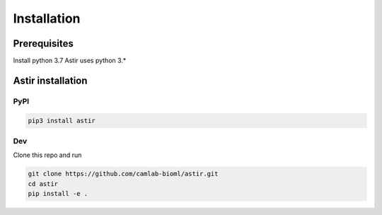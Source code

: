 Installation
------------

Prerequisites
~~~~~~~~~~~~~~

Install python 3.7
Astir uses python 3.*


Astir installation
~~~~~~~~~~~~~~~~~~
PyPI
####

.. code::

    pip3 install astir


Dev
###
Clone this repo and run

.. code::

    git clone https://github.com/camlab-bioml/astir.git
    cd astir
    pip install -e .

